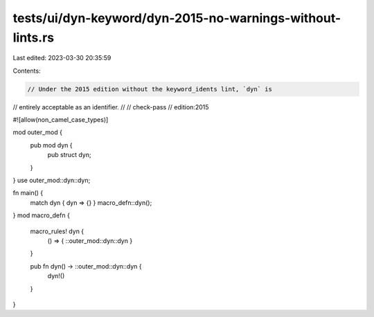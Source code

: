 tests/ui/dyn-keyword/dyn-2015-no-warnings-without-lints.rs
==========================================================

Last edited: 2023-03-30 20:35:59

Contents:

.. code-block:: rs

    // Under the 2015 edition without the keyword_idents lint, `dyn` is
// entirely acceptable as an identifier.
//
// check-pass
// edition:2015

#![allow(non_camel_case_types)]

mod outer_mod {
    pub mod dyn {
        pub struct dyn;
    }
}
use outer_mod::dyn::dyn;

fn main() {
    match dyn { dyn => {} }
    macro_defn::dyn();
}
mod macro_defn {
    macro_rules! dyn {
        () => { ::outer_mod::dyn::dyn }
    }

    pub fn dyn() -> ::outer_mod::dyn::dyn {
        dyn!()
    }
}


